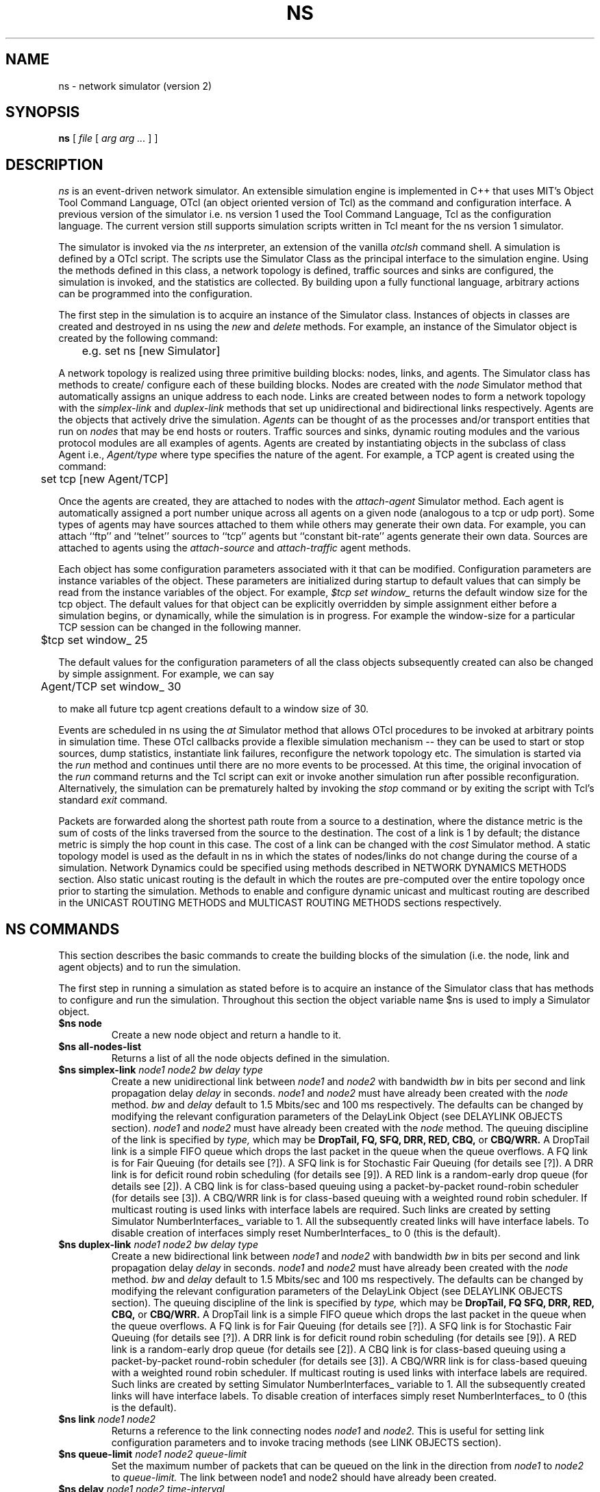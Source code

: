 .\"
.\" Copyright (c) 1994-1995 Regents of the University of California.
.\" All rights reserved.
.\"
.\" Redistribution and use in source and binary forms, with or without
.\" modification, are permitted provided that the following conditions
.\" are met:
.\" 1. Redistributions of source code must retain the above copyright
.\"    notice, this list of conditions and the following disclaimer.
.\" 2. Redistributions in binary form must reproduce the above copyright
.\"    notice, this list of conditions and the following disclaimer in the
.\"    documentation and/or other materials provided with the distribution.
.\" 3. All advertising materials mentioning features or use of this software
.\"    must display the following acknowledgment:
.\"	This product includes software developed by the Computer Systems
.\"	Engineering Group at Lawrence Berkeley Laboratory.
.\" 4. Neither the name of the University nor of the Laboratory may be used
.\"    to endorse or promote products derived from this software without
.\"    specific prior written permission.
.\"
.\" THIS SOFTWARE IS PROVIDED BY THE REGENTS AND CONTRIBUTORS ``AS IS'' AND
.\" ANY EXPRESS OR IMPLIED WARRANTIES, INCLUDING, BUT NOT LIMITED TO, THE
.\" IMPLIED WARRANTIES OF MERCHANTABILITY AND FITNESS FOR A PARTICULAR PURPOSE
.\" ARE DISCLAIMED.  IN NO EVENT SHALL THE REGENTS OR CONTRIBUTORS BE LIABLE
.\" FOR ANY DIRECT, INDIRECT, INCIDENTAL, SPECIAL, EXEMPLARY, OR CONSEQUENTIAL
.\" DAMAGES (INCLUDING, BUT NOT LIMITED TO, PROCUREMENT OF SUBSTITUTE GOODS
.\" OR SERVICES; LOSS OF USE, DATA, OR PROFITS; OR BUSINESS INTERRUPTION)
.\" HOWEVER CAUSED AND ON ANY THEORY OF LIABILITY, WHETHER IN CONTRACT, STRICT
.\" LIABILITY, OR TORT (INCLUDING NEGLIGENCE OR OTHERWISE) ARISING IN ANY WAY
.\" OUT OF THE USE OF THIS SOFTWARE, EVEN IF ADVISED OF THE POSSIBILITY OF
.\" SUCH DAMAGE.
.\"
.TH NS 1 "25 July 1997"
.de HD
.sp 1.5
.B
..
.SH NAME
ns \- network simulator (version 2)
.SH SYNOPSIS
.na
.B ns
[
.I file
[
.I arg arg ...
]
]
.ad

.SH DESCRIPTION

.I ns 
is an event-driven network simulator.
An extensible simulation engine 
is implemented in C++ 
that uses MIT's Object Tool Command Language, OTcl
(an object oriented version of Tcl)
as the command and configuration interface.
A previous version of the simulator 
i.e. ns version 1 used
the Tool Command Language, Tcl 
as the configuration language.
The current version still supports
simulation scripts written in Tcl
meant for the ns version 1 simulator.
.LP
The simulator is invoked via the
.I ns
interpreter, an extension of the vanilla
.I otclsh
command shell.
A simulation is defined by a OTcl script.
The scripts use the Simulator Class
as the principal interface 
to the simulation engine.
Using the methods defined in this class, 
a network topology is defined, 
traffic sources and sinks are configured, 
the simulation is invoked,
and the statistics are collected.
By building upon a fully functional language, arbitrary actions
can be programmed into the configuration.  
.LP
The first step in the simulation 
is to acquire
an instance of the Simulator class.
Instances of objects in classes 
are created and destroyed in ns using the
.I new
and
.I delete
methods.
For example, 
an instance of the Simulator object is
created by the following command:
.nf

	e.g. set ns [new Simulator]

.fi
A network topology is realized 
using three primitive building blocks:
nodes, links, and agents.  
The Simulator class has methods to create/
configure each of these building blocks.
Nodes are created with the
.I node
Simulator method
that automatically assigns
an unique address to each node.
Links are created between nodes
to form a network topology with the
.I simplex-link 
and 
.I duplex-link
methods that set up 
unidirectional and bidirectional links respectively.
Agents are the objects that
actively drive the simulation.
.I Agents 
can be thought of as the
processes and/or transport entities that
run on 
.I nodes
that may be end hosts or routers.
Traffic sources
and sinks, dynamic routing modules
and the various protocol modules
are all examples of agents.
Agents are created by
instantiating objects 
in the subclass of class Agent i.e., 
.I Agent/type
where type specifies 
the nature of the agent.
For example, a TCP agent
is created using the command:
.br
.nf

	set tcp [new Agent/TCP]

.fi
.LP
Once the agents are created,
they are
attached to nodes
with the 
.I attach-agent
Simulator method.
Each agent is automatically assigned a port number unique across
all agents on a given node (analogous to a tcp or udp port).
Some types of agents may
have sources attached to them 
while others may generate their own data.  
For example, 
you can attach ``ftp'' and ``telnet'' sources
to ``tcp'' agents 
but ``constant bit-rate'' agents generate their own data.
Sources are attached to agents
using the
.I attach-source
and
.I attach-traffic
agent methods.
.LP
Each object has
some configuration parameters associated with it
that can be modified.
Configuration parameters are 
instance variables of the object.
These parameters are initialized
during startup to default values
that can simply be read from the 
instance variables of the object.
For example,
.I $tcp set window_
returns the default window size for the tcp object.
The default values for that object
can be explicitly overridden by simple assignment
either before a simulation begins,
or dynamically, while the simulation is in progress.
For example the window-size for a particular TCP session 
can be changed in the
following manner.
.br
.nf

	$tcp set window_ 25

.fi
The default values for the 
configuration parameters
of all the class objects
subsequently created
can also be changed by simple assignment.
For example, we can say
.br
.nf

	Agent/TCP set window_ 30

.fi
to make all future tcp agent creations default to a window size of 30.
.LP
Events are scheduled in ns
using the
.I at
Simulator method
that allows OTcl procedures to be invoked
at arbitrary points in simulation time.
These OTcl callbacks provide a flexible simulation
mechanism -- they can be used to start or stop
sources, dump statistics, instantiate link failures,
reconfigure the network topology etc.
The simulation is started via the
.I run
method and continues until there are no more
events to be processed.
At this time,
the original invocation of the
.I run
command returns 
and the Tcl script can exit or invoke another
simulation run after possible reconfiguration.
Alternatively, the simulation can be prematurely halted 
by invoking the
.I stop
command or by exiting the script with Tcl's standard
.I exit
command.
.LP
Packets are forwarded along the shortest path route from
a source to a destination, where the distance metric is
the sum of costs of the links traversed from
the source to the destination.
The cost of a link is 1 by default;
the distance metric is
simply the hop count
in this case.
The cost of a link can be changed with the
.I cost
Simulator method.
A static topology model
is used as the default in ns
in which
the states of nodes/links
do not change during the course of a simulation.
Network Dynamics could be specified
using methods described in NETWORK DYNAMICS METHODS section.
Also static unicast routing is the default 
in which the routes are pre-computed over the
entire topology once prior to
starting the simulation.
Methods to enable and configure 
dynamic unicast and multicast routing
are described in the 
UNICAST ROUTING METHODS and
MULTICAST ROUTING METHODS sections respectively.


.SH "NS COMMANDS"

This section describes the basic commands 
to create the building blocks
of the simulation
(i.e. the node, link and agent objects)
and to run the simulation.
.LP
The first step in running a simulation
as stated before 
is to acquire an instance of the
Simulator class that has
methods to configure and run the simulation.
Throughout this section 
the object variable name $ns 
is used to imply a 
Simulator object.

.IP "\fB$ns node\fP"
Create a new node object and return a handle to it.

.IP "\fB$ns all-nodes-list\fP"
Returns a list of all the node objects defined in the simulation.

.IP "\fB$ns simplex-link\fI node1 node2 bw delay type\fP"
Create a new unidirectional link between
.I node1
and
.I node2
with bandwidth
.I bw
in bits per second
and link propagation delay
.I delay
in seconds.
.I node1
and
.I node2
must have already been created with the
.I node
method.
.I bw
and
.I delay
default to
1.5 Mbits/sec and 100 ms respectively.
The defaults can be changed by modifying 
the relevant configuration parameters of the 
DelayLink Object (see DELAYLINK OBJECTS section).
.I node1
and
.I node2
must have already been created with the
.I node
method.
The queuing discipline of the link is specified by
.I type,
which may be
.B DropTail,
.B FQ,
.B SFQ,
.B DRR,
.B RED,
.B CBQ,
or 
.B CBQ/WRR.
A DropTail link is a simple FIFO queue which drops the last packet
in the queue when the queue overflows.
A FQ link is for Fair Queuing (for details see [?]).
A SFQ link is for Stochastic Fair Queuing (for details see [?]).
A DRR link is for deficit round robin scheduling (for details see [9]).
A RED link is a random-early drop queue (for details see [2]).
A CBQ link is for class-based queuing using a packet-by-packet round-robin
scheduler (for details see [3]).
A CBQ/WRR link is for class-based queuing with a weighted round robin scheduler.
If multicast routing is used
links with interface labels are required.
Such links are created by 
setting Simulator NumberInterfaces_ variable to 1.
All the subsequently created links will have interface labels.
To disable creation of interfaces simply reset NumberInterfaces_ to 0
(this is the default).

.IP "\fB$ns duplex-link\fI node1 node2 bw delay type\fP"
Create a new bidirectional link between
.I node1
and
.I node2
with bandwidth
.I bw
in bits per second
and link propagation delay
.I delay
in seconds.
.I node1
and
.I node2
must have already been created with the
.I node
method.
.I bw
and
.I delay
default to
1.5 Mbits/sec and 100 ms respectively.
The defaults can be changed by modifying 
the relevant configuration parameters of the 
DelayLink Object (see DELAYLINK OBJECTS section).
The queuing discipline of the link is specified by
.I type,
which may be
.B DropTail,
.B FQ
.B SFQ,
.B DRR,
.B RED,
.B CBQ,
or 
.B CBQ/WRR.
A DropTail link is a simple FIFO queue which drops the last packet
in the queue when the queue overflows.
A FQ link is for Fair Queuing (for details see [?]).
A SFQ link is for Stochastic Fair Queuing (for details see [?]).
A DRR link is for deficit round robin scheduling (for details see [9]).
A RED link is a random-early drop queue (for details see [2]).
A CBQ link is for class-based queuing using a packet-by-packet round-robin
scheduler (for details see [3]).
A CBQ/WRR link is for class-based queuing with a weighted round robin scheduler.
If multicast routing is used
links with interface labels are required.
Such links are created by 
setting Simulator NumberInterfaces_ variable to 1.
All the subsequently created links will have interface labels.
To disable creation of interfaces simply reset NumberInterfaces_ to 0
(this is the default).

.IP "\fB$ns link\fI node1 node2\fP"
Returns a reference to the link connecting nodes
.I node1
and
.I node2.
This is useful for 
setting link configuration parameters
and to invoke tracing methods (see LINK OBJECTS section).

.IP "\fB$ns queue-limit\fI node1 node2 queue-limit\fP"
Set the maximum number of packets
that can be queued on the link
in the direction from
.I node1
to 
.I node2
to
.I queue-limit.
The link between node1 and node2
should have already been created.

.IP "\fB$ns delay\fI node1 node2 time-interval\fP"
Set the latency of the link
in the direction from
.I node1
to
.I node2 
to 
.I time-interval
seconds.
The link between node1 and node2
should have already been created.

.IP "\fB$ns cost \fI node1 node2 cost-val\fP"
Assign the cost
.I cost-val
to the link between nodes
.I node1
and
.I node2.
The costs assigned to links
are used in unicast route computations.
All the links default
to a cost of 1.

.IP "\fBnew Agent/\fItype\fP"
Create an Agent
of type
.I type
which may be:
.nf
  Null                  - Traffic Sink
  LossMonitor           - Traffic Sink that monitors loss parameters
  TCP                   - BSD Tahoe TCP
  TCP/Reno              - BSD Reno TCP
  TCP/Newreno           - a modified version of BSD Reno TCP
  TCP/Vegas             - Vegas TCP (from U. Arizonia via USC)
  TCP/Sack1             - BSD Reno TCP with selective ACKs
  TCP/Fack              - BSD Reno TCP with forward ACKs
  TCPSink               - standard TCP sink
  TCPSink/DelAck        - TCP sink that generates delayed ACKs
  TCPSink/Sack1         - TCP sink that generates selective ACKs
  TCPSink/Sack1/DelAck  - delayed-ack TCP sink with selective ACKs
  CBR                   - constant bit rate traffic source
  CBR/UDP               - UDP Transport
  CBR/RTP               - RTP agent
  Session/RTP           - 
  RTCP                  - RTCP agent
  IVS/Source            - 
  IVS/Receiver          - 
  SRM                   - 
.fi
The methods, configuration parameters 
and the relevant state variables
associated with these objects
are discussed in detail in later sections.
Note that some agents e.g. TCP or SRM
do not generate their own data.
Such agents need sources attached to them
to generate data
(see attach-source and attach-traffic methods 
in AGENT OBJECTS section).

.IP "\fB$ns attach-agent \fInode agent\fP"
Attach the agent object
.I agent
to
.I node.  
The
.I agent
and
.I node
objects should have already been created.

.IP "\fB$ns detach-agent \fInode agent\fP"
Detach the agent object
.I agent
from
.I node.

.IP "\fB$ns connect \fIsrc dst\fP"
Establish a two-way connection between the agent
.I src
and the agent
.I dst.
Returns the handle to
.I src
agent.
A helper method
has been defined to 
facilitate creating and attaching an agent
to each of two nodes
and establishing a two-way connection between them.
(see BUILTINS section).

.IP "\fB$ns use-scheduler \fItype\fP"
Use an event scheduler of type
.I type
in the simulations.
.I type
is one of List, Heap, Calendar, RealTime.
The List scheduler is the default. 
A Heap scheduler uses a heap for event queueing.
A Calendar scheduler uses a calendar queue to keep track of events.
RealTime scheduler is used in emulation mode when the simulator
interacts with an external agent.

.IP "\fB$ns at\fI time procedure\fP"
Evaluate
.I procedure
at simulation time
.I time.
The procedure could be a globally accessible function (proc) or an object
method (instproc).
This command can be used 
to start and stop sources, 
dynamically reconfigure the simulator,
dump statistics at specified intervals, etc.
Returns an event id.

.IP "\fB$ns cancel \fIeid\fP"
Remove the event specified by the event id
.I eid
from the event queue.

.IP "\fB$ns now\fP"
Return the current simulation time.

.IP "\fB$ns gen-map\fP"
Walks through the simulation topology
and lists all the objects
that have been created
and the way they are hooked up to each other.
This is useful to debug simulation scripts.

.IP "\fBns-version\fP"
Return a string identifying the version of ns currently running. 
This method is executed in 
the global context 
by the interpreter.
.IP "\fBns-random\fI [ seed ]\fP"
If
.I seed
is not present,
return a pseudo-random integer between 0 and 2^31-1.
Otherwise, seed the pseudo-random number generator with
.I seed
and return the seed used.
If
.I seed
is 0, choose an initial seed heuristically (which varies
on successive invocations).
This method is executed in
the global context
by the interpreter.

.SH "OBJECT HIERARCHY"

A brief description of 
the object hierarchy in
.I ns
is presented in this section.
This description is
not intended to be complete.
It has been provided to depict
how the methods and configuration parameters
associated with the various objects
are inherited.
For more complete information
see [ns internals document].
.LP
Objects are associated with 
configuration parameters that can be
dynamically set and queried,
and state variables that can be queried 
(usually modified only when the state variables need to be reset for
another simulation run).
.LP
Configuration parameters represent simulation parameters
that are usually fixed during the entire simulation (like a
link bandwidth), but can be changed dynamically if desired.
State variables represent values that are specific to a
given object and that object's implementation.
.LP
The following diagram depicts the object hierarchy:
.nf
    Simulator
          MultiSim
    Node
    Link
          SimpleLink
               CBQLink
          DummyLink     
    DelayLink
    Queue
          DropTail
          FQ
          SFQ
          DRR
          RED
          CBQ
          CBQ/WRR
    QueueMonitor
    rtObject
    RouteLogic
    Agent
          rtProto
               Static
               Session
               DV 
               Direct
          Null
          LossMonitor
          TCP
               Reno
               Newreno
               Sack1
               Fack
          TCPSink
               DelAck
               Sack1
                   DelAck
          CBR
               UDP
               RTP
          RTCP
          IVS
               Source
               Receiver
          SRM
          Session
               RTP [how is this diff from Agent/CBR/RTP]
    Source
          FTP
    Traffic
          Expoo
          Pareto
          Trace
    Integrator
    Samples
.fi
.LP
For example, any method that is supported by a
.I TCP
agent is also supported by a
.I Reno
or a
.I Sack1
agent.
Default configuration parameters are also inherited.
For example, 
.I $tcp set window_ 20
where $tcp is a TCP agent
defines the default TCP window size for both
.I TCP
and
.I Reno
objects.

.SH "OBJECT METHODS"
The following sections document the methods, configuration parameters
and state variables associated with the various objects 
as well as those to enable
Network dynamics, Unicast routing, Multicast routing and
Trace and Monitoring support.
The object class is specified implicitly by the object
variable name in the description.   
For example,
.B $tcp
implies the tcp object class and all of its child classes.

.SH "NODE OBJECTS"
.IP "\fB$node id\fP"
Returns the node id.
.IP "\fB$node neighbors\fP"
Returns a list of the neighbour node objects.
.IP "\fB$node attach \fIagent\fP"
Attach an agent of type
.I agent
to this node.
.IP "\fB$node detach \fIagent\fP"
Detach an agent of type
.I agent
from this node.
.IP "\fB$node agent \fIport\fP"
Return a handle to the agent attached to port
.I port
on this node.  Returns an empty string if the port is not in use.
.IP "\fB$node reset \fIport\fP"
Reset all agents attached to this node.
This would re-initialize the state variables
associated with the various agents
at this node.
.IP "\fB$node rtObject?\fP"
Returns a handle to rtObject
if there exists an instance
of the object at that node.
Only nodes that take part in
a dynamic unicast routing protocol
will have this object 
(see UNICAST ROUTING METHODS and RTOBJECT OBJECTS section).
.IP "\fB$node join-group \fIagent group\fP"
Add the agent specified by the object handle
.I agent
to the multicast host group identified by the address
.I group.
This causes the group membership protocol to arrange for the appropriate
multicast traffic to reach this agent.
Multicast group address should be 
in the range 0x8000 - 0xFFFF.
.IP "\fB$node allocaddr\fP"
Returns multicast group address
in ascending order 
on each invocation
starting from 0x8000
and ending at 0xFFFF.
.LP
There are no state variables or configuration parameters
specific to the node class.

.SH "LINK OBJECTS"
.IP "\fB$link trace-dynamics \fIns fileID\fP"
Trace the dynamics of this link
and write the output to
.I fileID
filehandle.
.I ns
is an instance of the Simulator or MultiSim object
that was created to invoke the simulation
(see TRACE AND MONITORING METHODS section 
for the output trace format).

.SH "SIMPLELINK OBJECTS"
.IP "\fB$link cost \fIcost-val\fP"
Make 
.I cost-val
the cost of this link.
.IP "\fB$link cost?\fP"
Return the cost of this link.
.LP
Any configuration parameters or state variables?

.SH "DELAYLINK OBJECTS"
The DelayLink Objects determine
the amount of time required for a packet to
traverse a link.
This is defined to be
size/bw + delay
where
size is the packet size,
bw is the link bandwidth and
delay is the link propagation delay.
There are no methods or state variables associated with this object.
.LP
.HD
Configuration Parameters \fP
.RS
.IP \fIbandwidth_\fP
Link bandwidth in bits per second.
.IP \fIdelay_\fP
Link propagation delay in seconds.
.LP
There are no state variables associated with this object.

.SH "NETWORK DYNAMICS METHODS"
This section describes methods
to make the
links and nodes 
in the topology
go up and down
according to various distributions.
A dynamic routing protocol should
generally be used whenever 
a simulation is to be done
with network dynamics.
Note that a static topology model
is the default in ns.
.IP "\fB$ns rtmodel \fImodel model-params node1 [node2]\fP"
Make the link between
.I node1
and
.I node2
change between up and down states
according to the model
.I model.
In case only
.I node1
is specified all the links 
incident on the node
would be brought up and down
according to the specified
.I model.
.I model-params
contains the parameters required for the relevant model
and is to be specified as a list
i.e. the parameters are to be 
enclosed in curly brackets.
.I model
can be one of
.I Deterministic,
.I Exponential,
.I Manual,
.I Trace.
Returns a handle to a model object
corresponding to the specified
.I model.

In the Deterministic model
.I model-params
is
.I [start-time] up-interval down-interval [finish-time].
Starting from
.I start-time
the link is made up for
.I up-interval
and down for
.I down-interval
till
.I finish-time
is reached.
The default values for
start-time, up-interval, down-interval
are 0.5s, 2.0s, 1.0s respectively.
finish-time defaults to the end of the simulation.
The start-time defaults to 0.5s
in order to let the
routing protocol computation quiesce.

If the Exponential model is used
.I model-params
is of the form
.I up-interval down-interval
where the link up-time
is an exponential distribution
around the mean
.I up-interval
and the link down-time
is an exponential distribution
around the mean
.I down-interval.
Default values for
.I up-interval
and
.I down-interval
are 10s and 1s respectively.

If the Manual distribution is used
.I model-params 
is
.I at op
where
.I at
specifies the time at which the operation
.I op
should occur.
.I op
is one of
.I up, down.
The Manual distribution 
could be specified alternately using the
.I rtmodel-at 
method described later in the section.

If Trace is specified as the
.I model
the link/node dynamics
is read from a Tracefile.
The
.I model-params
argument would in this case
be the file-handle of the
Tracefile that has
the dynamics information.
The tracefile format is identical
to the trace output generated by
the trace-dynamics link method
(see TRACE AND MONITORING METHODS SECTION).

.IP "\fB$ns rtmodel-delete \fImodel-handle\fP"
Delete the instance of
the route model specified by
.I model-handle.

.IP "\fB$ns rtmodel-at \fIat op node1 [node2]\fP"
Used to specify the up and down times
of the link between nodes
.I node1
and 
.I node2.
If only
.I node1
is given all the links
incident on 
.I node1
will be brought up and down.
.I at
is the time
at which 
the operation
.I op
that can be either
.I up
or
.I down
is to be performed
on the specified link(s).

.SH "QUEUE OBJECTS"
A queue object is a general class of object capable
of holding and possibly marking or discarding packets as they
travel through the simulated topology.
.LP
.HD
Configuration Parameters \fP
.RS
.IP \fIlimit_\fP
The queue size in packets.
.IP \fIblocked_\fP
Set to false by default,
this is true if the queue is blocked (unable to send
a packet to its downstream neighbor).
.IP \fIunblock_on_resume_\fP
Set to true by default, indicates a queue should unblock
itself at the time the last packet packet sent has been
transmitted (but not necessarily received).

.SH "DROP-TAIL OBJECTS"
Drop-tail objects are a subclass of Queue objects that implement simple
FIFO queue.  There are no methods, configuration parameter,
or state variables that are specific to drop-tail objects.

.SH "FQ OBJECTS"
FQ objects are a subclass of Queue objects that implement
Fair queuing.  There are no methods
that are specific to FQ objects.
.LP
.HD
Configuration Parameters \fP
.RS
.IP \fIsecsPerByte_\fP
.LP
There are no state variables associated with this object.

.SH "SFQ OBJECTS"
SFQ objects are a subclass of Queue objects that implement
Stochastic Fair queuing.  There are no methods
that are specific to SFQ objects.
.LP
.HD
Configuration Parameters \fP
.RS
.IP \fImaxqueue_\fP
.IP \fIbuckets_\fP
.LP
There are no state variables associated with this object.

.SH "DRR OBJECTS"
DRR objects are a subclass of Queue objects that implement deficit
round robin scheduling. These objects implement deficit round robin
scheduling amongst different flows ( A particular flow is one which
has packets with the same node and port id OR packets which have the
same node id alone. A command-line argument "setmask" can be used to
decide what defines a particular flow). Also unlike other multi-queue
objects, this queue object implements a single shared buffer space for
its different flows.
.LP
.HD
Configuration Parameters \fP
.RS
.IP \fIbuckets_\fP
Indicates the total number of buckets to be used for hashing each of
the flows.
.IP \fIblimit_\fP
Indicates the shared buffer size in bytes.
.IP \fIquantum_\fP
Indicates (in bytes) how much each flow can send during its turn.
.IP \fImask_\fP
mask_, when set to 1, means that a particular flow consists of packets
having the same node id (and possibly different port ids), otherwise a
flow consists of packets having the same node and port ids.


.SH "RED OBJECTS"
RED objects are a subclass of Queue objects that implement
random early-detection gateways.  The object can be configured
to either drop or ``mark'' packets.
There are no methods that are specific to RED objects.
.LP
.HD
Configuration Parameters \fP
.RS
.IP \fIbytes_\fP
Set to "true" to enable ``byte-mode'' RED, where the size of arriving
packets affect the likelihood of marking (dropping) packets.
.IP \fIqueue-in-bytes_\fP
Set to "true" to measure the average queue size in bytes rather than
packets.
Enabling this option also causes \fIthresh_\fP and \fImaxthresh_\fP to
be automatically scaled by \fImean_pktsize_\fP (see below).
.IP \fIthresh_\fP
The minimum threshold for the average queue size in packets.
.IP \fImaxthresh_\fP
The maximum threshold for the average queue size in packets.
.IP \fImean_pktsize_\fP
A rough estimate of the average packet size in bytes.  Used in updating
the calculated average queue size after an idle period.
.IP \fIq_weight_\fP
The queue weight, used in the exponential-weighted moving average for
calculating the average queue size.
.IP \fIwait_\fP
Set to true to maintain an interval between dropped packets.
.IP \fIlinterm_\fP
As the average queue size varies between "thresh_" and "maxthresh_",
the packet dropping probability varies between 0 and "1/linterm".
.IP \fIsetbit_\fP
Set to "true" to mark packets by setting
the congestion indication bit in packet headers 
rather than drop packets.
.IP \fIdrop-tail_\fP
Set to true to use drop-tail rather than random-drop when the queue
overflows or the average queue size exceeds "maxthresh_".
For a further explanation of these variables, see [2].
.LP
.HD
State Variables
.RS
None of the state variables of the RED implementation are accessible.
.RE

.SH "CBQ OBJECTS"
CBQ objects are a subclass of Queue objects that implement
class-based queueing.
.IP "\fB$cbq insert $class\fP"
Insert traffic class
.I class
into the link-sharing structure associated with link object 
.I cbq.
.IP "\fB$cbq bind $cbqclass $id1 [$id2]\fP"
Cause packets containing flow id
.I $id1
(or those in the range
.I $id1
to
.I $id2
inclusive)
to be associated with the traffic class
.I $cbqclass.
.IP "\fB$cbq algorithm $alg"
Select the CBQ internal algorithm.
.I $alg
may be set to one of: "ancestor-only", "top-level", or "formal".
.LP
.HD

.SH "CBQ/WRR OBJECTS"
CBQ/WRR objects are a subclass of CBQ objects that implement
weighted round-robin scheduling among classes of the same
priority level.  In contrast, CBQ objects implement packet-by-packet
round-robin scheduling among classes of the same priority level.
.HD
Configuration Parameters \fP
.RS
.IP \fImaxpkt_\fP
The maximum size of a packet in bytes.
This is used only by CBQ/WRR objects in
computing maximum bandwidth allocations
for the weighted round-robin scheduler.

.SH "CBQCLASS OBJECTS"
CBQClass objects implement the traffic classes associated with CBQ objects. 
.IP "\fB$cbqclass setparams \fIparent okborrow allot maxidle prio level extradelay\fP"
Sets several of the configuration parameters for the CBQ traffic class (see below).
.IP "\fB$cbqclass parent [$cbqcl|none]"
specify the parent of this class in the link-sharing tree.
The parent may be specified as ``none'' to indicate this class is a root.
.IP "\fB$cbqclass newallot $a"
Change the link allocation of this class to the specified amount (in range
0.0 to 1.0).
Note that only the specified class is affected.
.IP "\fB$cbqclass install-queue $q\fP"
Install a Queue object into the compound CBQ or CBQ/WRR link structure.
When a CBQ object is initially created, it includes no internal
queue (only a packet classifier and scheduler).
.LP
.HD
Configuration Parameters \fP
.RS 
.IP \fBokborrow_\fP
is a boolean indicating the class is permitted to borrow bandwidth
from its parent.
.IP \fBallot_\fP
is the maximum fraction of link bandwidth allocated to the class
expressed as a real number between 0.0 and 1.0.
.IP \fBmaxidle_\fP
is the maximum amount of time a class may be required to have its
packets queued before they are permitted to be forwarded
.IP \fBpriority_\fP
is the class' priority level with respect to other classes.
This value may range from 0 to 10, and more than one class
may exist at the same priority.
Priority 0 is the highest priority.
.IP \fBlevel_\fP
is the level of this class in the link-sharing tree.
Leaf nodes in the tree are considered to be at level 1;
their parents are at level 2, etc.
.IP \fBextradelay_\fP
increase the delay experienced by a delayed class by the specified
time

.SH "QUEUEMONITOR Objects"
QueueMonitor Objects are used to monitor
queue statistics like average queue size etc.
[see TRACE AND MONITORING METHODS].
.IP "\fB$queuemonitor set-delay-samples \fIdelaySamp_\fP"
Set up the Samples object
.I delaySamp_
to record statistics about queue delays.
.I delaySamp_
is a handle to a Samples object 
i.e the Samples object should have already been created.
.IP "\fB$queuemonitor get-bytes-integrator\fP"
Returns an Integrator object
that can be used to find the integral of the queue size in bytes.
(see Integrator Objects section).
.IP "\fB$queuemonitor get-pkts-integrator \fP"
Returns an Integrator object
that can be used to find the integral of the queue size in packets.
(see Integrator Objects section).
.IP "\fB$queuemonitor get-delay-samples\fP"
Returns a Samples object
.I delaySamp_
to record statistics about queue delays
(see Samples Objects section).
.LP
There are no configuration parameters specific to this object.
.LP
.HD
State Variables
.LP
.RS
.IP \fIsize_\fP
Instantaneous queue size in bytes.
.IP \fIpkts_\fP
Instantaneous queue size in packets.
.IP \fIparrivals_\fP
Running total of packets that have arrived.
.IP \fIbarrivals_\fP
Running total of bytes contained in packets that have arrived.
.IP \fIpdepartures_\fP
Running total of packets that have departed.
.IP \fIbdepartures_\fP
Running total of bytes contained in packets that have departed.
.IP \fIpdrops_\fP
Total number of packets dropped.
.IP \fIbdrops_\fP
Total number of bytes dropped.
.IP \fIbytesInt_\fP
Integrator object that computes
the integral of the queue size in bytes. 
The
.I sum_
variable of this object has the running sum (integral)
of the queue size in bytes.
.IP \fIpktsInt_\fP
Integrator object that computes
the integral of the queue size in packets. 
The
.I sum_
variable of this object has the running sum (integral)
of the queue size in packets.
.RE

.SH "UNICAST ROUTING METHODS"
A dynamic unicast routing protocol
can be specified to run
on a subset of nodes in the topology.
Note that a dynamic routing protocol should
be generally used whenever 
a simulation is done
with network dynamics.
.IP "\fB$ns rtproto \fIproto node-list\fP"
Specifies the dynamic unicast routing protocol
.I proto 
to be run on the nodes specified by
.I node-list.
Currently
.I proto
can be one of
Static, Session, DV.
Static routing is the default.
Session implies
that the unicast routes
over the entire topology
are instantaneously recomputed
whenever a link goes up or down.
DV implies that a 
simple distance vector routing protocol
is to be simulated.
.I node-list
defaults to all the nodes in the topology.
.IP "\fB$ns compute-routes\fP"
Compute routes between all the nodes in the topology.
This can be used if static routing is done
and the routes have to be recomputed
as the state of a link has changed.
Note that Session routing (see 
.I rtproto 
method above)
will recompute routes automatically whenever
the state of any link in the topology changes.
.IP "\fB$ns get-routelogic\fP"
Returns an handle to 
a RouteLogic object that
has methods for route table lookup etc.

.SH "ROUTELOGIC OBJECTS"
.IP "\fB$routelogic lookup \fIsrcid destid\fP"
Returns the id of the node that is the next hop from
the node with id
.I srcid
to the node with id
.I destid.
.IP "\fB$routelogic dump \fInodeid\fP"
Dump the routing tables of all nodes
whose id is less than
.I nodeid.
Node ids are typically assigned to nodes
in ascending fashion starting from 0
by their order of creation.

.SH "RTOBJECT OBJECTS"
Every node that takes part in a dynamic
unicast routing protocol will have an instance
of rtObject
(see NODE OBJECTS section for the method
to get an handle to this object at a particular node).
Note that nodes will not have an instance of this
object if Session routing is done as a detailed
routing protocol is not being simulated in this case.
.IP "\fB$rtobject dump-routes \fIfileID\fP"
Dump the routing table to the output channel
specified by
.I fileID.
.I fileID
must be a file handle returned by the Tcl
.I open
command and it must have been opened for writing.
.IP "\fB$rtobject rtProto? \fIproto\fP"
Returns a handle to 
the routing protocol agent
specified by
.I proto
if it exists at that node.
Returns an empty string otherwise.
.IP "\fB$rtobject nextHop? \fIdestID\fP"
Returns the id of the node 
that is the next hop
to the destination specified by the node id,
.I destID.
.IP "\fB$rtobject rtpref? \fIdestID\fP"
.IP "\fB$rtobject metric? \fIdestID\fP"

.SH "MULTICAST ROUTING METHODS"
Multicast routing is enabled
by setting Simulator EnableMcast_ variable
to 1 at the beginning of the simulation.
Note that this variable must be set before
any node, link or agent objects are created
in the simulation.
Also links must have been created with
interface labels 
(see simplex-link and duplex-link methods in NS COMMANDS section).
.IP "\fB$ns mrtproto \fIproto node-list\fP"
Specifies the multicast routing protocol
.I proto 
to be run on the nodes specified by
.I node-list.
Currently
.I proto
can be one of
CtrMcast, DM, dynamicDM, pimDM.
.I node-list
defaults to all the nodes in the topology.
Returns an handle to a protocol-specific object
that has methods, configuration parameters
specific to that protocol.
Note that currently CtrMcastComp object
is returned if CtrMcast is used
but a null string is returned
if DM, dynamicDM or pimDM are used.

If proto is 'CtrMcast'
a Rendezvous Point (RP) rooted shared tree is built
for a multicast group.
The actual sending
of prune, join messages etc.
to set up state at the nodes is not simulated.
A centralized computation agent is used
to compute the fowarding trees and set up 
multicast forwarding state, (*,G) at the relevant nodes
as new receivers join a group.
If a sender to a group sends data less than
a certain threshold(?), 
packets are unicast to the RP.
Only when the data rate threshold is crossed,
multicast forwarding state 
is set up from the sender to the RP.
Methods are provided in the CtrMcastComp object
that is returned by mrtproto 
to switch to source-specific trees,
choose some nodes as candidate RPs etc.
Note that the above mechanisms reflect the
Protocol Independent Multicast - Sparse Mode (PIM-SM) [cite]
specifications.
When a node/link on a multicast distribution tree
goes down, the tree is instanteously recomputed.

If proto is 'DM'
DVMRP-like dense mode is simulated.
Parent-child lists are used
to reduce the number of links over which
the data packets are broadcast.
Prune messages are sent by nodes
to remove branches from the multicast forwarding tree
that do not lead to any group members.
This does not adapt to network changes.

If proto is 'dynamicDM'
DVMRP-like dense mode protocol that
adapts to network changes is simulated.
In addition to parent-child lists 
a downstream-member list per source is maintained
for every outgoing interface
and 'poison-reverse' information
(i.e. the information that a particular neighbouring node
uses me to reach a particular network)
is read from the routing tables of neighbouring nodes
(DVMRP runs its own unicast routing protocol
that exchanges this information).

If proto is 'pimDM'
Protocol Independent Multicast - Dense mode is simulated.
In this case the data packets are broadcast
over all the outgoing links except the incoming link.
Prune messages are sent by nodes to remove
the branches of the multicast forwarding tree
that do not lead to any group members.

.SH "CTRMCASTCOMP OBJECTS"
A handle to the CtrMcastComp object is returned
when the protocol is specified as 'CtrMcast'
in mrtproto.
.IP "\fB$ctrmcastcomp switch-treetype \fIgroup-addr\fP"
Switch from the Rendezvous Point rooted shared tree
to source-specific trees 
for the group specified by
.I group-addr.
Note that it's not possible to switch back
from source-specific trees to 
a shared tree for the group 
(on the lines of Protocol Independent Multicast - Sparse Mode [cite]).
.IP "\fB$ctrmcastcomp set_c_rp \fInode-list\fP"
Make all the nodes specified in
.I node-list
as candidate RPs.
All nodes are candidate RPs by default
and currently the node with the highest node id
serves as the RP for all multicast groups.
This is likely to change soon.
.IP "\fB$ctrmcastcomp set_c_bsr \fInode-priority-list\fP"
Make all the specified nodes as 
candidate bootstrap routers with 
the specified priorities as given in
.I node-priority-list.
.I node-priority-list
is a list of the form node:priority
where node is a node object handle
and priority is an integer that determines
the priority of the node in becoming the Bootstrap router.
.IP "\fB$ctrmcastcomp get_rp \fInode group\fP"
.IP "\fB$ctrmcastcomp get_bsr \fInode\fP"

.SH "DM OBJECTS"
DM Objects implement DVMRP style densemode multicast
where parent-child lists are used to reduce
the number of links over which 
initial data packets are broadcast.
There are no methods or state variables specific to this object.
.LP
Configuration parameters
PruneTimeout
Timeout value for the prune state at nodes.

.SH "AGENT OBJECTS"
.IP "\fB$agent port\fP"
Return the transport-level port of the agent.
Ports are used to identify agents within a node.
.IP "\fB$agent dst-addr\fP"
Return the address of the destination node this agent is connected to.
.IP "\fB$agent dst-port\fP"
Return the port at the destination node that this agent is connected to.
.IP "\fB$agent attach-source \fItype\fP"
Install a data source
of type
.I type
in this agent.
.I type
is one of FTP or bursty[???].
See the corresponding object methods
for information on configuration parameters.
Returns a handle to the source object.
.IP "\fB$agent attach-traffic \fItraffic-object\fP"
Attach
.I traffic-object
to this agent
.I traffic-object
is an instance of 
Traffic/Expoo, Traffic/Pareto or Traffic/Trace.
Traffic/Expoo generates traffic based on 
an Exponential On/Off distribution.
Traffic/Pareto generates traffic based on
a Pareto On/Off distribution.
Traffic/Trace generates traffic from a trace file.
The relevant configuration parameters for 
each of the above objects can be 
found in the TRAFFIC METHODS section.
.IP "\fB$agent connect\fI addr port\fP"
Connect this agent to the agent identified by the address
.I addr
and port
.I port.
This causes packets transmitted from this agent to contain the
address and port indicated, so that such packets are routed to
the intended agent.  The two agents must be compatible (e.g.,
a tcp-source/tcp-sink pair as opposed a cbr/tcp-sink pair).
Otherwise, the results of the simulation are unpredictable.
.LP
.HD
Configuration Parameters \fP
.RS
.IP \fIdst_\fP
Address of destination that the agent is connected to. Currently 32
bits with the higher 24 bits the destination node ID and the
lower 8 bits being the port number.
.LP
There are no state variables specific to the generic agent class.
.RE

.SH "NULL OBJECTS"
Null objects are a subclass of agent objects that 
implement a traffic sink.
They inherit all of the generic agent object functionality.
There are no methods, configuration parameters or state variables
specific to this object.

.SH "LOSSMONITOR OBJECTS"
LossMonitor objects are a subclass of agent objects 
that implement a traffic sink which also maintains some 
statistics about the received data e.g.,
number of bytes received, number of packets lost etc.
They inherit all of the generic agent object functionality.
.IP "\fB$lossmonitor clear\fP"
Resets the expected sequence number to -1.
.LP
.HD
Configuration Parameters \fP
.LP
.RS
There are no configuration parameters specific to this object.
.RE
.HD
State Variables \fP
.LP
.RS
.IP \fInlost_\fP
Number of packets lost.
.IP \fInpkts_\fP
Number of packets received.
.IP \fIbytes_\fP
Number of bytes received.
.IP \fIlastPktTime_\fP
Time at which the last packet was received.
.IP \fIexpected_\fP
The expected sequence number of the next packet.
.RE

.SH "TCP OBJECTS"
TCP objects are a subclass of agent objects that implement the
BSD Tahoe TCP transport protocol.  They inherit all of the 
generic agent functionality.
.LP
.HD
Configuration Parameters \fP
.RS
.IP \fIwindow_\fP
The upper bound on the advertised window for the TCP connection.
.IP \fIwindowInit_\fP
The initial size of the congestion window on slow-start.
.IP \fIwindowOption_\fP
The algorithm to use for managing the congestion window.
.IP \fIwindowThresh_\fP
Gain constant to exponential averaging filter used to compute
.I awnd
(see below).
For investigations of different window-increase algorithms.
.IP \fIoverhead_\fP
The range of a uniform random variable used to delay each output
packet.  The idea is to insert random delays at the source
in order to avoid phase effects, when desired [4].  
This has only been implemented for the Tahoe ("tcp") version of tcp, not
for tcp-reno.  This is not intended to be a 
realistic model of CPU processing overhead.
.IP \fIecn_\fP
Set to true to use explicit congestion notification in addition
to packet drops to signal congestion.
.IP \fIpacketSize_\fP
The size in bytes to use for all packets from this source.
.IP \fItcpTick_\fP 
The TCP clock granularity for measuring roundtrip times.
.IP \fIbugFix_\fP
Set to true to remove a bug when multiple fast retransmits are allowed
for packets dropped in a single window of data.
.IP \fImaxburst_\fP
Set to zero to ignore.  Otherwise, the maximum number of packets that
the source can send in response to a single incoming ACK.
.IP \fIMWS\fP
The Maximum Window Size in packets for a TCP connection.  MWS determines
the size of an array in tcp-sink.cc.
The default for MWS is 1024 packets.
For Tahoe TCP, the "window" parameter, representing the receiver's
advertised window, should be less than MWS-1.  For Reno TCP, the
"window" parameter should be less than (MWS-1)/2.
(MWS is currently a defined constant, but we plan to change MWS
to a configuration parameter in a future release.)
.RE
.LP  
.HD 
State Variables
.RS
.LP
.IP \fIdupacks_\fP
Number of duplicate acks seen since any new data was acknowledged.
.IP \fIseqno_\fP
Current position in the sequence space (can move backwards).
.IP \fIack_\fP
Highest acknowledgment seen from receiver.
.IP \fIcwnd_\fP
Current value of the congestion window.
.IP \fIawnd_\fP
Current value of a low-pass filtered version of the congestion window.
For investigations of different window-increase algorithms.
.IP \fIssthresh_\fP
Current value of the slow-start threshold.
.IP \fIrtt_\fP
Round-trip time estimate.
.IP \fIsrtt_\fP
Smoothed round-trip time estimate.
.IP \fIrttvar_\fP
Round-trip time mean deviation estimate.
.IP \fIbackoff_\fP
Round-trip time exponential backoff constant.
.RE

.SH "TCP/RENO OBJECTS"
TCP/Reno objects are a subclass of TCP objects that implement the
Reno TCP transport protocol.
There are no methods, configuration parameters or state variables
specific to this object (?).
.RE

.SH "TCP/NEWRENO OBJECTS"
TCP/Newreno objects are a subclass of TCP objects that implement 
a modified version of the BSD Reno TCP transport protocol.
There are no methods state variables
specific to this object (?).
Configuration Parameters \fP
.LP
.RS
.IP \fInewreno_changes_\fP
.RE

.\" .SH "TCP/VEGAS OBJECTS"
.\" TCP/Vegas objects are a subclass of TCP objects that implement 
.\" a modified version of the Reno TCP transport protocol (?).
.\" There are no methods state variables
.\" specific to this object (?).
.\" Configuration Parameters \fP
.\" .LP
.\" .RS
.\" .IP \fIvegas_changes_\fP
.\" .RE

.SH "TCP/SACK1 OBJECTS"
TCP/Sack1 objects are a subclass of TCP objects that implement 
the BSD Reno TCP transport protocol with Selective
Acknowledgement Extensions.
They inherit all of the TCP object functionality (?).
There are no methods, configuration parameters or state variables
specific to this object (?).

.SH "TCP/FACK OBJECTS"
TCP/Fack objects are a subclass of TCP objects that implement 
the BSD Reno TCP transport protocol with Forward
Acknowledgement congestion control.
They inherit all of the TCP object functionality.
There are no methods or state variables specific to this object.
.HD
Configuration Parameters \fP
.LP
.RS
.IP \fIss-div4\fP
Overdamping algorithm. Divides ssthresh by 4 (instead of 2) 
if congestion is detected within 1/2 RTT of slow-start. (1=Enable, 0=Disable)
.IP \fIrampdown\fP
Rampdown data smoothing algorithm. Slowly reduces congestion window 
rather than instantly halving it. (1=Enable, 0=Disable) 
.RE

.SH "TCPSINK OBJECTS"
TCPSink objects are a subclass of agent objects that implement 
a receiver for TCP packets.
The simulator only implements "one-way" TCP connections, where the
TCP source sends data packets and the TCP sink sends ACK packets.
TCPSink objects inherit all of the generic agent functionality.
There are no methods or state variables specific to the TCPSink object.
.HD
Configuration Parameters \fP
.LP
.RS
.IP \fIpacketSize_\fP
The size in bytes to use for all acknowledgment packets.
.IP \fImaxSackBlocks_\fP
Should this go in TCPSink/Sack1?
.RE

.SH "TCPSINK/DELACK OBJECTS"
DelAck objects are a subclass of TCPSink that implement
a delayed-ACK receiver for TCP packets.
They inherit all of the TCPSink object functionality.
There are no methods or state variables specific to the DelAck object.
.HD
Configuration Parameters \fP
.LP
.RS
.IP \fIinterval_\fP
The amount of time to delay before generating an acknowledgment
for a single packet.  If another packet arrives before this
time expires, generate an acknowledgment immediately.
.RE

.SH "TCPSINK/SACK1 OBJECTS"
TCPSink/Sack1 objects are a subclass of TCPSink that implement
a SACK receiver for TCP packets.
They inherit all of the TCPSink object functionality.
There are no methods, configuration parameters or state variables
specific to this object.

.SH "TCPSINK/SACK1/DELACK OBJECTS"
TCPSink/Sack1/DelAck objects are a subclass of TCPSink/Sack1 that implement
a delayed-SACK receiver for TCP packets.
They inherit all of the TCPSink/Sack1 object functionality.
There are no methods or state variables specific to this object.
.HD
Configuration Parameters \fP
.LP
.RS
.IP \fIinterval_\fP
The amount of time to delay before generating an acknowledgment
for a single packet.  If another packet arrives before this
time expires, generate an acknowledgment immediately.
.RE

.SH "CONSTANT BIT-RATE OBJECTS"
CBR objects generate packets at a constant bit rate.
They inherit all of the generic agent functionality.
.IP "\fB$cbr start\fP"
Causes the source to start generating packets.
.IP "\fB$cbr stop\fP"
Causes the source to stop generating packets.
.LP
.HD
Configuration Parameters 
.LP
.RS
.IP \fIinterval_\fP
The amount of time to delay between packet transmission times.
.IP \fIpacketSize_\fP
The size in bytes to use for all packets from this source.
.IP \fIrandom_\fP
.RE

.SH "FTP SOURCE OBJECTS"
FTP source objects create data for a transport object to send
(e.g., TCP).
.IP "\fB$ftp start\fP"
Causes the source to start producing an unbounded amount of data.
.IP "\fB$ftp produce \fIn\fP"
Causes the source to produce exactly
.I n
packets instantaneously.
.RE
.HD
Configuration Parameters \fP
.LP
.RS
.IP \fImaxpkts\fP
The maximum number of packets generated by the source.
.RE

.SH "TELNET SOURCE OBJECTS"
TO BE DONE

.SH "TRAFFIC OBJECTS"
Traffic objects create data for a transport protocol to send.
Currently traffic objects can be attached only to UDP transport.
A Traffic object is created by instantiating an object of class
Traffic/
.I type
where
.I type
is one of Expoo, Pareto, Trace.
Traffic/Expoo objects are for generating Exponential On/Off distributions.
Traffic/Pareto objects are for generating Pareto On/Off distributions.
Traffic/Trace objects are for generating traffic using a trace file.

.SH "TRAFFIC/EXPOO OBJECTS"
.HD
Configuration Parameters \fP
.LP
.RS
.IP \fIpacket-size\fP
The packet size in bytes.
.IP \fIburst-time\fP
Burst duration in seconds.
.IP \fIidle-time\fP
Idle time in seconds.
.IP \fIrate\fP
Peak rate in bytes per second.

.SH "TRAFFIC/PARETO OBJECTS"
.HD
Configuration Parameters \fP
.LP
.RS
.IP \fIpacket-size\fP
The packet size in bytes.
.IP \fIburst-time\fP
Average on time in seconds.
.IP \fIidle-time\fP
Average off time in seconds.
.IP \fIrate\fP
Peak rate in bytes per second.
.IP \fIshape\fP
Pareto shape parameter.

.SH "TRAFFIC/TRACE OBJECTS"
Traffic/Trace objects are used to generate traffic from a trace file.
.IP "\fB$trace attach-tracefile \fItfile\fP"
Attach the Tracefile object
.I tfile
to this trace.
The Tracefile object
specifies the trace file
from which the traffic data is to be read
(see TRACEFILE OBJECTS section).
.LP
There are no configuration parameters for this object.

.SH "TRACEFILE OBJECTS"
Tracefile objects are used to specify the 
trace file that is to be used 
for generating traffic (see TRAFFIC/TRACE OBJECTS section).
$tracefile is an instance of the Tracefile Object.
.IP "\fB$tracefile filename \fItrace-input\fP"
Set the filename from which
the traffic trace data is to be read to
.I trace-input.
.LP
There are no configuration parameters for this object. (Tracefile format?)

.SH "TRACE AND MONITORING METHODS"
Trace objects are used to generate event level capture logs typically
to an output file. 
Throughout this section $ns 
refers to a Simulator/MultiSim object.

.IP "\fB$ns create-trace \fItype fileID node1 node2\fP"
Create a Trace object of type
.I type
and attach the filehandle
.I fileID
to it to monitor the
queues between nodes
.I node1
and
.I node2.
.I type
can be one of
Enque, Deque, Drop.
Enque monitors packet arrival at a queue.
Deque monitors packet departure at a queue.
Drop monitors packet drops at a queue.
.I fileID
must be a file handle returned by the Tcl
.I open
command and it must have been opened for writing.
Returns a handle to the trace object.

.IP "\fB$ns drop-trace \fInode1 node2 trace\fP"
Remove trace object attached to
the link between nodes
.I node1
and
.I node2
with 
.I trace
as the object handle.

.IP "\fB$ns trace-queue \fInode1 node2 fileID\fP"
Enable Enque, Deque and Drop
tracing on the link between
.I node1
and
.I node2.

.IP "\fB$ns trace-all \fIfileID\fP"
Enable Enque, Deque, Drop Tracing 
on all the links in the topology
created after this method is invoked.
Also enables the tracing of network dynamics.
.I fileID
must be a file handle returned by the Tcl
.I open
command and it must have been opened for writing.

.IP "\fB$ns monitor-queue \fInode1 node2\fP"
Arrange for queue length of link
between nodes
.I node1
and
.I node2
to be tracked.
Returns QueueMonitor object that can be queried
to learn average queue size etc.
[see QueueMonitor Objects section]

.IP "\fB$ns flush-trace\fP"
Flush the output channels attached to all the trace objects.

.IP "\fB$link trace-dynamics \fIns fileID\fP"
Trace the dynamics of this link
and write the output to
.I fileID
filehandle.
.I ns
is an instance of the Simulator or MultiSim object
that was created to invoke the simulation.

.LP
The tracefile format is backward compatible
with the output files in the
ns version 1 simulator
so that ns-1 post-processing
scripts can still be used.
Trace records of traffic for link objects with Enque, Deque or Drop
Tracing have the following form:
.LP
.RS
.nf
    <code> <time> <hsrc> <hdst> <packet>
.fi
.RE
.LP
where
.LP
.RS
.nf
<code> := [hd+-] h=hop d=drop +=enque -=deque
<time> := simulation time in seconds
<hsrc> := first node address of hop/queuing link
<hdst> := second node address of hop/queuing link
<packet> :=  <type> <size> <flags> <flowID> <src.sport> <dst.dport> <seq> <pktID>
<type> := tcp|telnet|cbr|ack etc.
<size> := packet size in bytes
<flags> := [CP]  C=congestion, P=priority
<flowID> := flow identifier field as defined for IPv6
<src.sport> := transport address (src=node,sport=agent)
<dst.sport> := transport address (dst=node,dport=agent)
<seq> := packet sequence number
<pktID> := unique identifer for every new packet
.fi

Only those agents interested in
providing sequencing will generate
sequence numbers and hence
this field may not be 
useful for packets generated by some agents.

.LP
For links that use RED gateways,
there are additional trace records as follows:
.LP 
.RS 
.nf
    <code> <time> <value> 
.fi
.RE 
.LP 
where
.LP 
.RS 
.nf
<code> := [Qap] Q=queue size, a=average queue size, 
	p=packet dropping probability 
<time> := simulation time in seconds
<value> := value
.fi 
.RE

.LP
Trace records for link dynamics are of the form:
.LP
.RS
.nf
    <code> <time> <state> <src> <dst>
.fi
.RE
.LP
where
.LP
.RS
.nf
<code> := [v]
<time> := simulation time in seconds
<state> := [link-up | link-down]
<src> := first node address of link
<dst> := second node address of link
.fi
.RE

.SH "INTEGRATOR Objects"
Integrator Objects support the approximate computation
of continuous integrals using discrete sums.
The running sum(integral) is computed as:
sum_ +=  [lasty_ * (x - lastx_)]
where (x, y) is the last element entered and (lastx_, lasty_)
was the element previous to that added to the sum.
lastx_ and lasty_ are updated as new elements 
are added.
The first sample point defaults to (0,0)
that can be changed by changing the values of (lastx_,lasty_).
.IP "\fB$integrator newpoint \fIx y\fP"
Add the point (x,y) to the sum.
Note that it does not make sense for x to be less than lastx_.
.LP
There are no configuration parameters specific to this object.
.LP
.HD
State Variables
.LP
.RS
.IP \fIlastx_\fP
x-coordinate of the last sample point.
.IP \fIlasty_\fP
y-coordinate of the last sample point.
.IP \fIsum_\fP
Running sum (i.e. the integral) of the sample points.

.SH "SAMPLES Objects"
Samples Objects support the computation of 
mean and variance statistics for a given sample.
.IP "\fB$samples mean\fP"
Returns mean of the sample.
.IP "\fB$samples variance\fP"
Returns variance of the sample.
.IP "\fB$samples cnt\fP"
Returns a count of the sample points considered.
.IP "\fB$samples reset\fP"
Reset the Samples object to monitor a fresh set of samples.
.LP
There are no configuration parameters or state variables specific to
this object. 

.SH BUILTINS
Because
.I OTcl
is a full-fledged programming language, it is easy to build
high-level simulation constructs from the ns primitives.
Several library routines have been built in this way, and
are embedded into the ns interpreter
as methods of the Simulator class.
Throughout this section
$ns represents a Simulator object.

.IP "\fB$ns create-connection \fIsrcType srcNode dstType dstNode class\fP
Create a source agent of type
.I srcType
at node
.I srcNode
and connect it to a destination agent of type
.I dstType
at node
.I dstNode.
Also, connect the destination agent to the source agent.
The traffic class of both agents is set to
.I class.
This method returns the source agent.

.SH EXAMPLE
.nf
    set ns [new Simulator]

    #
    # Create two nodes 
    #
    set n0 [$ns node]
    set n1 [$ns node]

    #
    # Create a trace and arrange for all the trace events of the 
    # links subsequently created to be dumped to "out.tr"
    #
    set f [open out.tr w]
    $ns trace-all $f

    #
    # Connect the two nodes with a 1.5Mb link with a transmission
    # delay of 10ms using FIFO drop-tail queuing
    #
    $ns duplex-link $n0 $n1 1.5Mb 10ms DropTail

    #
    # Set up BSD Tahoe TCP connections in opposite directions.
    #
    set tcp_src1 [new Agent/TCP]
    set tcp_snk1 [new Agent/TCPSink]
    set tcp_src2 [new Agent/TCP]
    set tcp_snk2 [new Agent/TCPSink]
    $ns attach-agent $n0 $tcp_src1
    $ns attach-agent $n1 $tcp_snk1
    $ns attach-agent $n1 $tcp_src2
    $ns attach-agent $n0 $tcp_snk2
    $ns connect $tcp_src1 $tcp_snk1
    $ns connect $tcp_src2 $tcp_snk2

    #
    # Create ftp sources at the each node
    #
    set ftp1 [$tcp_src1 attach-source FTP]
    set ftp2 [$tcp_src2 attach-source FTP]

    #
    # Start up the first ftp at the time 0 and
    # the second ftp staggered 1 second later
    #

    $ns at 0.0 "$ftp1 start"
    $ns at 1.0 "$ftp2 start"

    #
    # run the simulation for 10 simulated seconds
    #
    $ns at 10.0 "exit 0"
    $ns run
.fi

.SH DEBUGGING 
To enable debugging when building ns from source:
.nf
    % ./configure --enable-debug
    % make 
.fi
.LP
For more details about ns debugging
please see
<http://www-mash.cs.berkeley.edu/ns/ns-debugging.html>.

.SH DIFFERENCES FROM NS-1
In general, more complex objects in ns-1 have been broken down
into simpler components for greater flexibility
and composability.
Details of differences between ns-1 and ns-2
can be found at 
<http://www-mash.cs.berkeley.edu/ns/ns.html>.

.SH HISTORY
Work on the LBL Network Simulator began in May 1990 with modifications to
S. Keshav's (keshav@research.att.com) REAL network
simulator, which he developed for his Ph.D. work at U.C. Berkeley.
In Summer 1991, the simulation description language
was revamped, and later, the NEST threads model was
replaced with an event driven framework and
an efficient scheduler.  Among other contributions, 
Sugih Jamin (jamin@usc.edu)
contributed the calendar-queue based scheduling code
to this version of the program, which was known as 
.I tcpsim.
In December 1994, McCanne ported tcpsim
to C++ and replaced the yacc-based simulation description
language with a Tcl interface, and added preliminary
multicast support.  Also at this time, the name changed from 
.I tcpsim
to the more generic
.I ns.
Throughout, Floyd has made modifications to
the TCP code and added additional source models for her
investigations into RED gateways, resource management,
class-based queuing, explicit congestion notification,
and traffic phase effects.  Many of the papers discussing these
issues are available through URL http://www-nrg.ee.lbl.gov/.

.SH "SEE ALSO"
Tcl(1),
tclsh(1),
nam(1),
otclsh

.IP \fB[1]\fP
S. Keshav, ``REAL: A Network Simulator''.  UCB CS Tech Report 88/472,
December 1988.  See
http://minnie.cs.adfa.oz.au/REAL/index.html
for more information.
.IP \fB[2]\fP
Floyd, S. and Jacobson, V.  Random Early Detection gateways for
Congestion Avoidance.  IEEE/ACM Transactions on Networking,
Vol. 1, No. 4.  August 1993.  pp. 397-413.  Available from
http://www-nrg.ee.lbl.gov/floyd/red.html.
.IP \fB[3]\fP
Floyd, S.  Simulator Tests.  July 1995.
URL ftp://ftp.ee.lbl.gov/papers/simtests.ps.Z.
.IP \fB[4]\fP
Floyd, S., and Jacobson, V.
On Traffic Phase Effects in Packet-Switched Gateways.
Internetworking: Research and Experience, V.3 N.3, September 1992.
pp. 115-156.
.IP \fB[5]\fP
Floyd, S., and Jacobson, V.
Link-sharing and Resource Management Models for Packet Networks.
IEEE/ACM Transactions on Networking, Vol. 3 No. 4, August 1995. 
pp. 365-386.
.IP \fB[6]\fP
Floyd, S.,
Notes of Class-Based Queueing: Setting Parameters.
URL ftp://ftp.ee.lbl.gov/papers/ params.ps.Z.  September 1995.
.IP \fB[7]\fP
Fall, K., and Floyd, S.  Comparisons of Tahoe, Reno, and Sack TCP.
December 1995.  URL ftp:// ftp.ee.lbl.gov/papers/sacks.ps.Z.
.IP \fB[8]\fP
David Wetherall and Christopher J. Linblad.
Extending Tcl for Dynamic Object-Oriented Programming.
In Proceedings of the USENIX Tcl/Tk Workshop, Toronto, Ontario, USENIX.
July, 1995.
At <http://www.tns.lcs.mit.edu/publications/tcltk95.djw.html>.
.IP \fB[9]\fP
M. Shreedhar and G. Varghese. Efficient Fair Queueing Using Deficit
Round Robin. In Proc. of SIGCOMM, pp. 231-242, 1995.
.LP
Work on ns is on-going.
Information about the most recent version is available
at 
<http://www-mash.cs.berkeley.edu/ns/ns.html>.
.LP
Mailing lists for ns are available,
send mail to ns-developers-request@mash.cs.berkeley.edu
or ns-users-request@mash.cs.berkeley.edu
to join.

.SH AUTHORS
Steven McCanne (mccanne@ee.lbl.gov), University of California, Berkeley
and Lawrence Berkeley National Laboratory, Berkeley, CA, and
Sally Floyd (floyd@ee.lbl.gov)
Lawrence Berkeley National Laboratory, Berkeley, CA.
.SH BUGS

Not all of the functionality supported in ns-1 has been ported to ns-2.

This manual page is incomplete.


